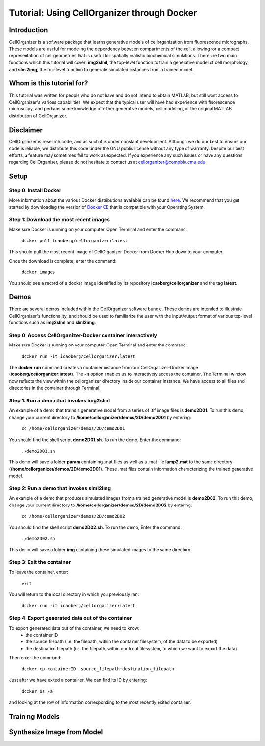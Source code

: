 ============================================
Tutorial: Using CellOrganizer through Docker 
============================================

Introduction
************
CellOrganizer is a software package that learns generative models of cellorganization from fluorescence micrographs. These models are useful for modeling the dependency between compartments of the cell, allowing for a compact representation of cell geometries that is useful for spatially realistic biochemical simulations. There are two main functions which this tutorial will cover: **img2slml**, the top-level function to train a generative model of cell morphology, and **slml2img**, the top-level function to generate simulated instances from a trained model. 


Whom is this tutorial for?
*************************
This tutorial was written for people who do not have and do not intend to obtain MATLAB, but still want access to CellOrganizer's various capabilities. We expect that the typical user will have had experience with fluorescence microscopy, and perhaps some knowledge of either generative models, cell modeling, or the original MATLAB distribution of CellOrganizer.  

Disclaimer
**********
CellOrganizer is research code, and as such it is under constant development. Although we do our best to ensure our code is reliable, we distribute this code under the GNU public license without any type of warranty. Despite our best efforts, a feature may sometimes fail to work as expected. If you experience any such issues or have any questions regarding CellOrganizer, please do not hesitate to contact us at cellorganizer@compbio.cmu.edu. 

Setup
*****
Step 0: Install Docker
----------------------
More information about the various Docker distributions available can be found `here <https://www.docker.com/get-docker>`_. We recommend that you get started by downloading the version of `Docker CE <https://www.docker.com/community-edition>`_ that is compatible with your Operating System. 

Step 1: Download the most recent images
---------------------------------------
Make sure Docker is running on your computer. Open Terminal and enter the command:


	``docker pull icaoberg/cellorganizer:latest``


This should pull the most recent image of CellOrganizer-Docker from Docker Hub down to your computer.


Once the download is complete, enter the command:


	``docker images``


You should see a record of a docker image identified by its repository **icaoberg/cellorganizer** and the tag **latest**. 


Demos
*****
There are several demos included within the CellOrganizer software bundle. These demos are intended to illustrate CellOrganizer's functionality, and should be used to familiarize the user with the input/output format of various top-level functions such as **img2slml** and **slml2img**. 


Step 0: Access CellOrganizer-Docker container interactively
-----------------------------------------------------------
Make sure Docker is running on your computer. Open Terminal and enter the command:


	``docker run -it icaoberg/cellorganizer:latest``
 

The **docker run** command creates a container instance from our CellOrganizer-Docker image (**icaoberg/cellorganizer:latest**). The **-it** option enables us to interactively access the container. The Terminal window now reflects the view within the cellorganizer directory inside our container instance. We have access to all files and directories in the container through Terminal. 


Step 1: Run a demo that invokes img2slml
----------------------------------------
An example of a demo that trains a generative model from a series of .tif image files is **demo2D01**. To run this demo, change your current directory to **/home/cellorganizer/demos/2D/demo2D01** by entering:


	 ``cd /home/cellorganizer/demos/2D/demo2D01``


You should find the shell script **demo2D01.sh**. To run the demo, Enter the command:


	``./demo2D01.sh``


This demo will save a folder **param** containing .mat files as well as a .mat file **lamp2.mat** to the same directory (**/home/cellorganizer/demos/2D/demo2D01**). These .mat files contain information characterizing the trained generative model.


Step 2: Run a demo that invokes slml2img
----------------------------------------
An example of a demo that produces simulated images from a trained generative model is **demo2D02**. To run this demo, change your current directory to **/home/cellorganizer/demos/2D/demo2D02** by entering: 


	``cd /home/cellorganizer/demos/2D/demo2D02``


You should find the shell script **demo2D02.sh**. To run the demo, Enter the command:


	``./demo2D02.sh``


This demo will save a folder **img** containing these simulated images to the same directory.


Step 3: Exit the container
--------------------------
To leave the container, enter:


	 ``exit``


You will return to the local directory in which you previously ran: 


	``docker run -it icaoberg/cellorganizer:latest``


Step 4: Export generated data out of the container
--------------------------------------------------
To export generated data out of the container, we need to know:
	* the container ID
	* the source filepath (i.e. the filepath, within the container filesystem, of the data to be exported)
	* the destination filepath (i.e. the filepath, within our local filesystem, to which we want to export the data)

Then enter the command:


	``docker cp containerID  source_filepath:destination_filepath``


Just after  we have exited a container, We can find its ID by entering:


	``docker ps -a`` 


and looking at the row of information corresponding to the most recently exited container. 


Training Models
***************

Synthesize Image from Model
***************************
